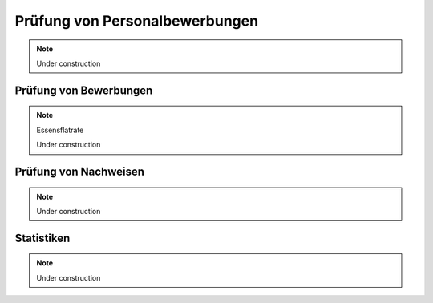 Prüfung von Personalbewerbungen
===============================

.. note::

    Under construction

Prüfung von Bewerbungen
-----------------------

.. note::

    Essensflatrate

    Under construction

Prüfung von Nachweisen
----------------------

.. note::

    Under construction

Statistiken
-----------

.. note::

    Under construction
